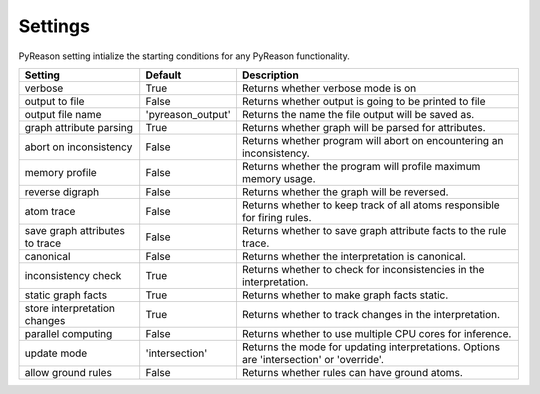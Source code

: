 
Settings
=================
PyReason setting intialize the starting conditions for any PyReason functionality.
                        
+-------------------------------+------------------+------------------------------------------------------------------------------------------+
| Setting                       | Default          | Description                                                                              |
+===============================+==================+==========================================================================================+
| verbose                       | True             | Returns whether verbose mode is on                                                       |
+-------------------------------+------------------+------------------------------------------------------------------------------------------+
| output to file                | False            | Returns whether output is going to be printed to file                                    |
+-------------------------------+------------------+------------------------------------------------------------------------------------------+
| output file name              | 'pyreason_output'| Returns the name the file output will be saved as.                                       |
+-------------------------------+------------------+------------------------------------------------------------------------------------------+
| graph attribute parsing       | True             | Returns whether graph will be parsed for attributes.                                     |
+-------------------------------+------------------+------------------------------------------------------------------------------------------+
| abort on inconsistency        | False            | Returns whether program will abort on encountering an inconsistency.                     |
+-------------------------------+------------------+------------------------------------------------------------------------------------------+
| memory profile                | False            | Returns whether the program will profile maximum memory usage.                           |
+-------------------------------+------------------+------------------------------------------------------------------------------------------+
| reverse digraph               | False            | Returns whether the graph will be reversed.                                              |
+-------------------------------+------------------+------------------------------------------------------------------------------------------+
| atom trace                    | False            | Returns whether to keep track of all atoms responsible for firing rules.                 |
+-------------------------------+------------------+------------------------------------------------------------------------------------------+
| save graph attributes to trace| False            | Returns whether to save graph attribute facts to the rule trace.                         |
+-------------------------------+------------------+------------------------------------------------------------------------------------------+
| canonical                     | False            | Returns whether the interpretation is canonical.                                         |
+-------------------------------+------------------+------------------------------------------------------------------------------------------+
| inconsistency check           | True             | Returns whether to check for inconsistencies in the interpretation.                      |
+-------------------------------+------------------+------------------------------------------------------------------------------------------+
| static graph facts            | True             | Returns whether to make graph facts static.                                              |
+-------------------------------+------------------+------------------------------------------------------------------------------------------+
| store interpretation changes  | True             | Returns whether to track changes in the interpretation.                                  |
+-------------------------------+------------------+------------------------------------------------------------------------------------------+
| parallel computing            | False            | Returns whether to use multiple CPU cores for inference.                                 |
+-------------------------------+------------------+------------------------------------------------------------------------------------------+
| update mode                   | 'intersection'   | Returns the mode for updating interpretations. Options are 'intersection' or 'override'. |
+-------------------------------+------------------+------------------------------------------------------------------------------------------+
| allow ground rules            | False            | Returns whether rules can have ground atoms.                                             |
+-------------------------------+------------------+------------------------------------------------------------------------------------------+


